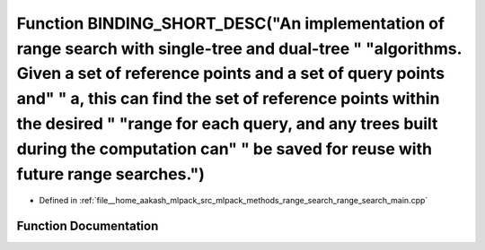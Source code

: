 .. _exhale_function_range__search__main_8cpp_1a5699b223a312d828e256f35cdd1b5436:

Function BINDING_SHORT_DESC("An implementation of range search with single-tree and dual-tree " "algorithms. Given a set of reference points and a set of query points and" " a, this can find the set of reference points within the desired " "range for each query, and any trees built during the computation can" " be saved for reuse with future range searches.")
=========================================================================================================================================================================================================================================================================================================================================================================

- Defined in :ref:`file__home_aakash_mlpack_src_mlpack_methods_range_search_range_search_main.cpp`


Function Documentation
----------------------


.. doxygenfunction:: BINDING_SHORT_DESC("An implementation of range search with single-tree and dual-tree " "algorithms. Given a set of reference points and a set of query points and" " a, this can find the set of reference points within the desired " "range for each query, and any trees built during the computation can" " be saved for reuse with future range searches.")
